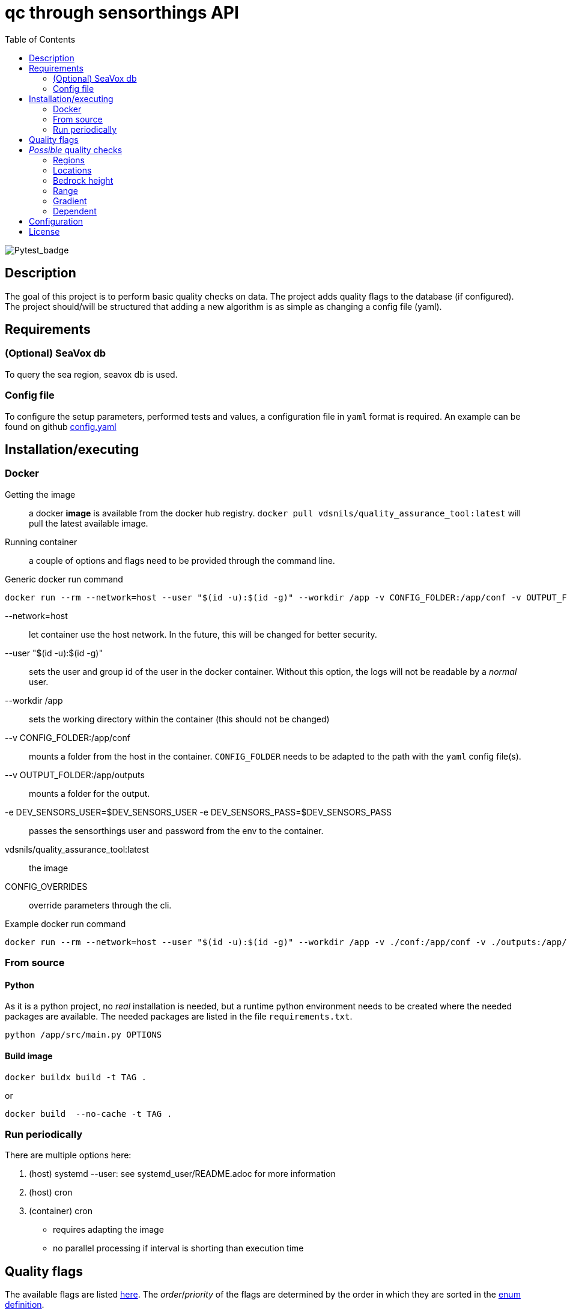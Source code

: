 = qc through sensorthings API
:showtitle:
:icons: font
ifndef::env-github[]
:toc-interactive: // the active section will be highlighted
:toc: left
endif::[]


image::https://github.com/naturalsciences/qualityAssuranceTool/actions/workflows/python-app.yml/badge.svg?branch=main[Pytest_badge]



== Description

The goal of this project is to perform basic quality checks on data.
The project adds quality flags to the database (if configured).
The project should/will be structured that adding a new algorithm is as simple as changing a config file (yaml).


== Requirements

=== (Optional) SeaVox db

To query the sea region, seavox db is used.

=== Config file

To configure the setup parameters, performed tests and values, a configuration file in `yaml` format is required.
An example can be found on github https://github.com/naturalsciences/qualityAssuranceTool/blob/main/conf/config.yaml[config.yaml]


== Installation/executing

=== Docker

Getting the image:: a docker **image** is available from the docker hub registry.
`docker pull vdsnils/quality_assurance_tool:latest` will pull the latest available image.
Running container:: a couple of options and flags need to be provided through the command line.

.Generic docker run command
```bash
docker run --rm --network=host --user "$(id -u):$(id -g)" --workdir /app -v CONFIG_FOLDER:/app/conf -v OUTPUT_FOLDER:/app/outputs -e DEV_SENSORS_USER=$DEV_SENSORS_USER -e DEV_SENSORS_PASS=$DEV_SENSORS_PASS vdsnils/quality_assurance_tool:latest CONFIG_OVERRIDES
```


    --network=host:: let container use the host network.
    In the future, this will be changed for better security.
    --user "$(id -u):$(id -g)":: sets the user and group id of the user in the docker container.
    Without this option, the logs will not be readable by a __normal__ user.
    --workdir /app:: sets the working directory within the container (this should not be changed)
    --v CONFIG_FOLDER:/app/conf:: mounts a folder from the host in the container.
    `CONFIG_FOLDER` needs to be adapted to the path with the `yaml` config file(s).
    --v OUTPUT_FOLDER:/app/outputs:: mounts a folder for the output.
    -e DEV_SENSORS_USER=$DEV_SENSORS_USER -e DEV_SENSORS_PASS=$DEV_SENSORS_PASS:: passes the sensorthings user and password from the env to the container.
    vdsnils/quality_assurance_tool:latest:: the image
    CONFIG_OVERRIDES:: override parameters through the cli.

.Example docker run command
```bash
docker run --rm --network=host --user "$(id -u):$(id -g)" --workdir /app -v ./conf:/app/conf -v ./outputs:/app/outputs -e DEV_SENSORS_USER=$DEV_SENSORS_USER -e DEV_SENSORS_PASS=$DEV_SENSORS_PASS vdsnils/quality_assurance_tool:latest "time.start=2023-06-01 00:00" "time.end=2023-07-01 00:00"
```


=== From source

==== Python

As it is a python project, no _real_ installation is needed, but a runtime python environment needs to be created where the needed packages are available.
The needed packages are listed in the file `requirements.txt`.

```bash
python /app/src/main.py OPTIONS
```

==== Build image

```bash
docker buildx build -t TAG . 
```

or 

```bash
docker build  --no-cache -t TAG . 
```

=== Run periodically

There are multiple options here:

1. (host) systemd --user: see systemd_user/README.adoc for more information
2. (host) cron
3. (container) cron
    - requires adapting the image
    - no parallel processing if interval is shorting than execution time


== Quality flags

The available flags are listed http://vocab.nerc.ac.uk/collection/L20/current/[here].
The _order_/_priority_ of the flags are determined by the order in which they are sorted in the link:src/models/enums.py[enum definition].

== __Possible__ quality checks

=== Regions

1. The location associated with each observation is compared with the SeaVox database.
A region and sub-region (lowest found level) are associated with the location.
2. The name is verified to not contain *mainland*. These are marked as bad

WARNING: the layers don't seem to follow the coastlines very accurately. For _internal_ waters in for example Iceland and Greenland, a lot of location return None. These location get a *probably bad* flag.

=== Locations

==== Velocity

The velocity, calculated based on the distance traveled from the current point to the next is compared with a maximal (allowed) velocity.
When a single record is flagged, it is possibly an issue with the timestamp.
If two or more records are flagged, it is possibly related  to the gps location.

==== Acceleration

The acceleration, calculated from the difference between consecutive distances (calculated between this and the next point) are compared with a maximal acceleration value.
One incorrect location, can give rise to multiple flagged records.

==== Outliers

A rolling windows (see pandas documentation for more information) is used to calculate the median latitude and longitude.
Then each location is compared with the median location.
This distance is compared with the max distance within the considered window.

NOTE: This solution is not ideal.
Calculating the angle between each line segment and comparing with a threshold might be better. 
This value will however be a function of the sample frequency and velocity.

=== Bedrock height

The sea region detection described in <<Regions>> sometimes fails to label points close to the coast, in a harbour or in _internal_ waters (Iceland and Greenland).
Therefore a second test is included that determines the bedrock height at all points.
Doing so, one can for example set the flag to _Probably good_ if no region is identified, *but* the depth is below a threshold value.

=== Range

This test verifies that the range (min/max) of the measurement is correct.
It is planned to allow for location dependent ranges.

=== Gradient

The https://numpy.org/doc/stable/reference/generated/numpy.gradient.html[gradient] over time is calculated.
If the gradient is outside of a given range, the result is flagged.

=== Dependent

The accuracy, quality or validity of some measurements depends on other quantities.
To link the independent and dependent values, a difference between the *timestamps* of maximum 0.5 seconds is allowed.

There are two possible dependencies:

Directly linked flags:: the measurement of the dependent quantity need to assume the same flag as the independent quantity measurement (at the same time), if this flag is different from `Good` or `No Quality Control`.
If the measured water temperature is impossible, the dependent salinity measurement can't possibly be correct.
Quality check:: the measurement of the dependent quantity needs to be set according to the *value* of the independent quantity measurement (at the same time).
The difference with the first dependent qc, is that the flags themselves are not _linked_.
The flow of a scientific water circuit can be measured correctly to be zero (flagged as `Good`), but the dependent quantity measurements can't possible be correct!

== Configuration

This project uses hydra for (most) configurations and is done through a yaml file.
All config files can be found in the `conf` folder.

time::
    format::: input format of date/time 
    start::: datetime (formatted according to time.format) used as left boundary
    end::: datetime (formatted according to time.format) used as right boundary
    date:::
        format::: format for the date used in the output folder
hydra::
    verbose:::
        Log level (True or \\__main__)
    run:::
        dir::: output dir
data_api::
    base_url::: url to the sensorthings instance
    things::: 
        id:::: thing identifier (integer)
    filter:::
        phenomenonTime:::: 
            format::::: expression how time/date is formatted (for example"%Y-%m-%d %H:%M" )
            range::::: start and end date/time following specified format
location::
    connection:::
        database:::: postgresql database name
        user:::: user name 
        host:::: hostname
        port:::: port that is used
        passphrase:::: passphrase for user
    crs::: crs of db (EPS:4326)
    time_window::: The time window used for the _rolling median_.
    max_dx_dt::: The maximal velocity of the vessel, used for outlier detection.
QC_dependent:: *list* if quantity dependent relations. 2 _checks_ can be performed. If the independent quantity has a quality flag different from _good_, the dependent quantity wil get the same label (in the default use case. This can also be changed in the main file). 
    independent::: identifier (sensorthings) of independent quantity
    dependent::: identifier (sensorthings) of dependent quantity
    QC::: type of quality check (only range is implemented)
        range:::: list of *2* values (min, max)
QC:: _normal_ quality checks. only two are defined: range and gradient
    name::: the *name* of the observed feature
    range::: expected range of the feature values
    gradient::: expected range of the *gradient*.

== License

link:LICENSE[License file]

////
run multiple docker containers with different time periods
```bash
source .env
for f in $(seq -f "%02g" 1 11); do docker run --rm --network=host -v ./conf:/app/conf -v ./outputs:/app/outputs -e DEV_SENSORS_USER=$DEV_SENSORS_USER -e DEV_SENSORS_PASS=$DEV_SENSORS_PASS qc_sensorthings "time.start=2023-$((f))-01" "time.end=2023-$((f+1))-15"; done
```

```bash
source .env
for f in $(seq -f "%02g" 1 11); do fp1=$((f+1)); ff=$(printf "%02d" $f); fp1f=$(printf "%02d" $fp1); docker run --rm --name=QC_$ff --network=host -v ./conf:/app/conf -v ./outputs:/app/outputs -e DEV_SENSORS_USER=$DEV_SENSORS_USER -e DEV_SENSORS_PASS=$DEV_SENSORS_PASS qc_sensorthings "time.start=2023-$ff-01" "time.end=2023-$fp1f-15"; done
```
////